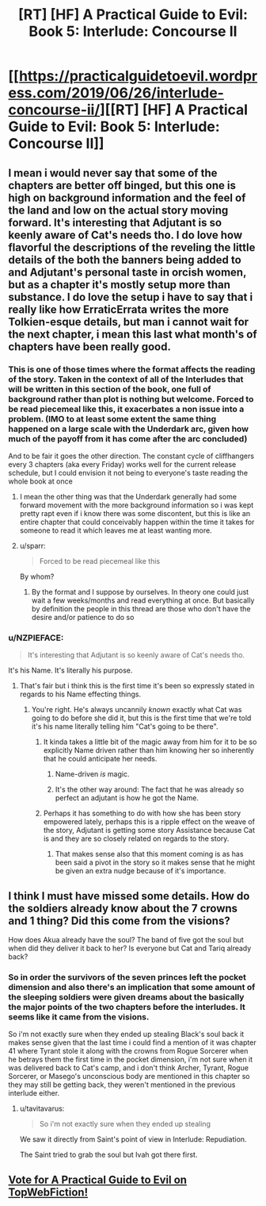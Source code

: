 #+TITLE: [RT] [HF] A Practical Guide to Evil: Book 5: Interlude: Concourse II

* [[https://practicalguidetoevil.wordpress.com/2019/06/26/interlude-concourse-ii/][[RT] [HF] A Practical Guide to Evil: Book 5: Interlude: Concourse II]]
:PROPERTIES:
:Author: Zayits
:Score: 67
:DateUnix: 1561521684.0
:DateShort: 2019-Jun-26
:END:

** I mean i would never say that some of the chapters are better off binged, but this one is high on background information and the feel of the land and low on the actual story moving forward. It's interesting that Adjutant is so keenly aware of Cat's needs tho. I do love how flavorful the descriptions of the reveling the little details of the both the banners being added to and Adjutant's personal taste in orcish women, but as a chapter it's mostly setup more than substance. I do love the setup i have to say that i really like how ErraticErrata writes the more Tolkien-esque details, but man i cannot wait for the next chapter, i mean this last what month's of chapters have been really good.
:PROPERTIES:
:Author: anenymouse
:Score: 30
:DateUnix: 1561522834.0
:DateShort: 2019-Jun-26
:END:

*** This is one of those times where the format affects the reading of the story. Taken in the context of all of the Interludes that will be written in this section of the book, one full of background rather than plot is nothing but welcome. Forced to be read piecemeal like this, it exacerbates a non issue into a problem. (IMO to at least some extent the same thing happened on a large scale with the Underdark arc, given how much of the payoff from it has come after the arc concluded)

And to be fair it goes the other direction. The constant cycle of cliffhangers every 3 chapters (aka every Friday) works well for the current release schedule, but I could envision it not being to everyone's taste reading the whole book at once
:PROPERTIES:
:Author: ATRDCI
:Score: 28
:DateUnix: 1561523370.0
:DateShort: 2019-Jun-26
:END:

**** I mean the other thing was that the Underdark generally had some forward movement with the more background information so i was kept pretty rapt even if i know there was some discontent, but this is like an entire chapter that could conceivably happen within the time it takes for someone to read it which leaves me at least wanting more.
:PROPERTIES:
:Author: anenymouse
:Score: 3
:DateUnix: 1561535971.0
:DateShort: 2019-Jun-26
:END:


**** u/sparr:
#+begin_quote
  Forced to be read piecemeal like this
#+end_quote

By whom?
:PROPERTIES:
:Author: sparr
:Score: 0
:DateUnix: 1561572546.0
:DateShort: 2019-Jun-26
:END:

***** By the format and I suppose by ourselves. In theory one could just wait a few weeks/months and read everything at once. But basically by definition the people in this thread are those who don't have the desire and/or patience to do so
:PROPERTIES:
:Author: ATRDCI
:Score: 7
:DateUnix: 1561575021.0
:DateShort: 2019-Jun-26
:END:


*** u/NZPIEFACE:
#+begin_quote
  It's interesting that Adjutant is so keenly aware of Cat's needs tho.
#+end_quote

It's his Name. It's literally his purpose.
:PROPERTIES:
:Author: NZPIEFACE
:Score: 13
:DateUnix: 1561533257.0
:DateShort: 2019-Jun-26
:END:

**** That's fair but i think this is the first time it's been so expressly stated in regards to his Name effecting things.
:PROPERTIES:
:Author: anenymouse
:Score: 10
:DateUnix: 1561535687.0
:DateShort: 2019-Jun-26
:END:

***** You're right. He's always uncannily /known/ exactly what Cat was going to do before she did it, but this is the first time that we're told it's his name literally telling him "Cat's going to be there".
:PROPERTIES:
:Author: NZPIEFACE
:Score: 17
:DateUnix: 1561535765.0
:DateShort: 2019-Jun-26
:END:

****** It kinda takes a little bit of the magic away from him for it to be so explicitly Name driven rather than him knowing her so inherently that he could anticipate her needs.
:PROPERTIES:
:Author: anenymouse
:Score: 8
:DateUnix: 1561536244.0
:DateShort: 2019-Jun-26
:END:

******* Name-driven /is/ magic.
:PROPERTIES:
:Author: aeschenkarnos
:Score: 13
:DateUnix: 1561541320.0
:DateShort: 2019-Jun-26
:END:


******* It's the other way around: The fact that he was already so perfect an adjutant is how he got the Name.
:PROPERTIES:
:Author: PrettyDecentSort
:Score: 10
:DateUnix: 1561556132.0
:DateShort: 2019-Jun-26
:END:


****** Perhaps it has something to do with how she has been story empowered lately, perhaps this is a ripple effect on the weave of the story, Adjutant is getting some story Assistance because Cat is and they are so closely related on regards to the story.
:PROPERTIES:
:Author: signspace13
:Score: 5
:DateUnix: 1561536315.0
:DateShort: 2019-Jun-26
:END:

******* That makes sense also that this moment coming is as has been said a pivot in the story so it makes sense that he might be given an extra nudge because of it's importance.
:PROPERTIES:
:Author: anenymouse
:Score: 3
:DateUnix: 1561536773.0
:DateShort: 2019-Jun-26
:END:


** I think I must have missed some details. How do the soldiers already know about the 7 crowns and 1 thing? Did this come from the visions?

How does Akua already have the soul? The band of five got the soul but when did they deliver it back to her? Is everyone but Cat and Tariq already back?
:PROPERTIES:
:Author: RRTCorner
:Score: 3
:DateUnix: 1561537220.0
:DateShort: 2019-Jun-26
:END:

*** So in order the survivors of the seven princes left the pocket dimension and also there's an implication that some amount of the sleeping soldiers were given dreams about the basically the major points of the two chapters before the interludes. It seems like it came from the visions.

So i'm not exactly sure when they ended up stealing Black's soul back it makes sense given that the last time i could find a mention of it was chapter 41 where Tyrant stole it along with the crowns from Rogue Sorcerer when he betrays them the first time in the pocket dimension, i'm not sure when it was delivered back to Cat's camp, and i don't think Archer, Tyrant, Rogue Sorcerer, or Masego's unconscious body are mentioned in this chapter so they may still be getting back, they weren't mentioned in the previous interlude either.
:PROPERTIES:
:Author: anenymouse
:Score: 11
:DateUnix: 1561538142.0
:DateShort: 2019-Jun-26
:END:

**** u/tavitavarus:
#+begin_quote
  So i'm not exactly sure when they ended up stealing
#+end_quote

We saw it directly from Saint's point of view in Interlude: Repudiation.

The Saint tried to grab the soul but Ivah got there first.
:PROPERTIES:
:Author: tavitavarus
:Score: 16
:DateUnix: 1561546833.0
:DateShort: 2019-Jun-26
:END:


** [[http://topwebfiction.com/vote.php?for=a-practical-guide-to-evil][Vote for A Practical Guide to Evil on TopWebFiction!]]
:PROPERTIES:
:Author: Zayits
:Score: 1
:DateUnix: 1561521696.0
:DateShort: 2019-Jun-26
:END:
